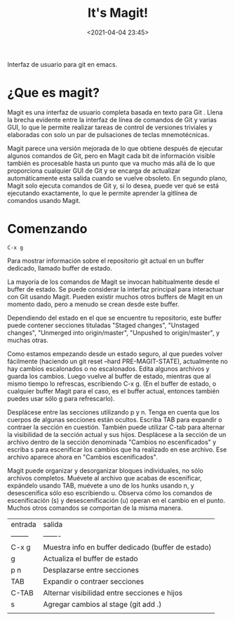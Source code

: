#+title: It's Magit!
#+date: <2021-04-04 23:45>
#+description: 
#+filetags: emacs git

Interfaz de usuario para git en emacs.

* ¿Que es magit?

  Magit es una interfaz de usuario completa basada en texto para Git . Llena la brecha evidente entre la interfaz de línea de comandos de Git y varias GUI, lo que le permite realizar tareas de control de versiones triviales y elaboradas con solo un par de pulsaciones de teclas mnemotécnicas.

  Magit parece una versión mejorada de lo que obtiene después de ejecutar algunos comandos de Git, pero en Magit cada bit de información visible también es procesable hasta un punto que va mucho más allá de lo que proporciona cualquier GUI de Git y se encarga de actualizar automáticamente esta salida cuando se vuelve obsoleto. En segundo plano, Magit solo ejecuta comandos de Git y, si lo desea, puede ver qué se está ejecutando exactamente, lo que le permite aprender la gitlínea de comandos usando Magit.
  
* Comenzando
   
   #+BEGIN_SRC 
     C-x g
   #+END_SRC

   Para mostrar información sobre el repositorio git actual en un buffer dedicado, llamado buffer de estado.

   La mayoría de los comandos de Magit se invocan habitualmente desde el buffer de estado. Se puede considerar la interfaz principal para interactuar con Git usando Magit. Pueden existir muchos otros buffers de Magit en un momento dado, pero a menudo se crean desde este buffer.

   Dependiendo del estado en el que se encuentre tu repositorio, este buffer puede contener secciones tituladas "Staged changes", "Unstaged changes", "Unmerged into origin/master", "Unpushed to origin/master", y muchas otras.

   Como estamos empezando desde un estado seguro, al que puedes volver fácilmente (haciendo un git reset --hard PRE-MAGIT-STATE), actualmente no hay cambios escalonados o no escalonados. Edita algunos archivos y guarda los cambios. Luego vuelve al buffer de estado, mientras que al mismo tiempo lo refrescas, escribiendo C-x g. (En el buffer de estado, o cualquier buffer Magit para el caso, es el buffer actual, entonces también puedes usar sólo g para refrescarlo).

  Desplácese entre las secciones utilizando p y n. Tenga en cuenta que los cuerpos de algunas secciones están ocultos. Escriba TAB para expandir o contraer la sección en cuestión. También puede utilizar C-tab para alternar la visibilidad de la sección actual y sus hijos. Desplácese a la sección de un archivo dentro de la sección denominada "Cambios no escenificados" y escriba s para escenificar los cambios que ha realizado en ese archivo. Ese archivo aparece ahora en "Cambios escenificados".

  Magit puede organizar y desorganizar bloques individuales, no sólo archivos completos. Muévete al archivo que acabas de escenificar, expándelo usando TAB, muévete a uno de los hunks usando n, y desescenifica sólo eso escribiendo u. Observa cómo los comandos de escenificación (s) y desescenificación (u) operan en el cambio en el punto. Muchos otros comandos se comportan de la misma manera.

| entrada  | salida                                             |
| -------- | -------                                            |
| C-x g    | Muestra info en buffer dedicado (buffer de estado) |
| g        | Actualiza el buffer de estado                      |
| p n      | Desplazarse entre secciones                        |
| TAB      | Expandir o contraer secciones                      |
| C-TAB    | Alternar visibilidad entre secciones e hijos       |
| s        | Agregar cambios al stage (git add .)               |
|          |                                                    |


  
